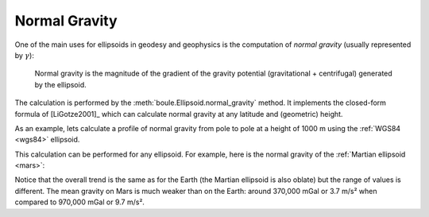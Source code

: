 .. _normal_gravity:

Normal Gravity
==============

One of the main uses for ellipsoids in geodesy and geophysics is the
computation of *normal gravity* (usually represented by :math:`\gamma`):

    Normal gravity is the magnitude of the gradient of the gravity potential
    (gravitational + centrifugal) generated by the ellipsoid.

The calculation is performed by the :meth:`boule.Ellipsoid.normal_gravity`
method.
It implements the closed-form formula of [LiGotze2001]_ which can calculate
normal gravity at any latitude and (geometric) height.

As an example, lets calculate a profile of normal gravity from pole to pole
at a height of 1000 m using the :ref:`WGS84 <wgs84>` ellipsoid.

.. jupyter-execute::

    import matplotlib.pyplot as plt
    import numpy as np

    import boule as bl

    latitude = np.linspace(-90, 90, 100)
    gamma = bl.WGS84.normal_gravity(latitude, height=1000)

    plt.figure(figsize=(8, 5))
    plt.plot(latitude, gamma, "-k")
    plt.title("WGS84 normal gravity")
    plt.xlabel("latitude")
    plt.ylabel("normal gravity (mGal)")
    plt.show()

This calculation can be performed for any ellipsoid. For example, here is the
normal gravity of the :ref:`Martian ellipsoid <mars>`:

.. jupyter-execute::

    gamma_mars = bl.MARS.normal_gravity(latitude, height=1000)

    plt.figure(figsize=(8, 5))
    plt.plot(latitude, gamma_mars, "-k")
    plt.title("Mars normal gravity")
    plt.xlabel("latitude")
    plt.ylabel("normal gravity (mGal)")
    plt.show()

Notice that the overall trend is the same as for the Earth (the Martian
ellipsoid is also oblate) but the range of values is different. The mean
gravity on Mars is much weaker than on the Earth: around 370,000 mGal or 3.7
m/s² when compared to 970,000 mGal or 9.7 m/s².
